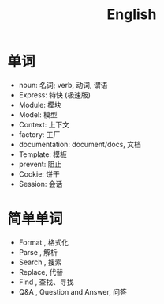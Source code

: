 #+TITLE: English



* 单词

- noun: 名词; verb, 动词, 谓语
- Express: 特快 (极速版)
- Module: 模块
- Model: 模型
- Context: 上下文
- factory: 工厂
- documentation: document/docs, 文档
- Template: 模板
- prevent: 阻止
- Cookie: 饼干
- Session: 会话

* 简单单词

- Format , 格式化
- Parse  , 解析
- Search , 搜索
- Replace, 代替
- Find   , 查找、寻找
- Q&A    , Question and Answer, 问答
